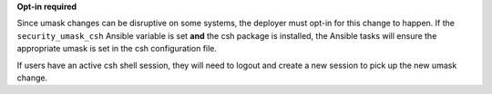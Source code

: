 **Opt-in required**

Since umask changes can be disruptive on some systems, the deployer must opt-in
for this change to happen. If the ``security_umask_csh`` Ansible variable is
set **and** the csh package is installed, the Ansible tasks will ensure the
appropriate umask is set in the csh configuration file.

If users have an active csh shell session, they will need to logout and create
a new session to pick up the new umask change.
